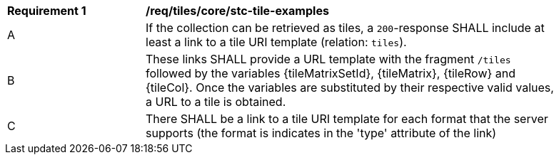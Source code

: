 [[req_tiles_core_stc-tile-examples]]
[width="90%",cols="2,6a"]
|===
^|*Requirement {counter:req-id}* |*/req/tiles/core/stc-tile-examples*
^|A |If the collection can be retrieved as tiles, a `200`-response SHALL include at least a link to a tile URI template (relation: `tiles`).
^|B |These links SHALL provide a URL template with the fragment `/tiles` followed by the variables {tileMatrixSetId}, {tileMatrix}, {tileRow} and {tileCol}. Once the variables are substituted by their respective valid values, a URL to a tile is obtained.
^|C |There SHALL be a link to a tile URI template for each format that the server supports (the format is indicates in the 'type' attribute of the link)
|===

